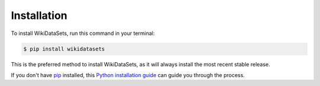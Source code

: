 .. highlight:: shell

============
Installation
============


To install WikiDataSets, run this command in your terminal:

.. code-block:: console

    $ pip install wikidatasets

This is the preferred method to install WikiDataSets, as it will always install the most recent stable release.

If you don't have `pip`_ installed, this `Python installation guide`_ can guide
you through the process.

.. _pip: https://pip.pypa.io
.. _Python installation guide: http://docs.python-guide.org/en/latest/starting/installation/
